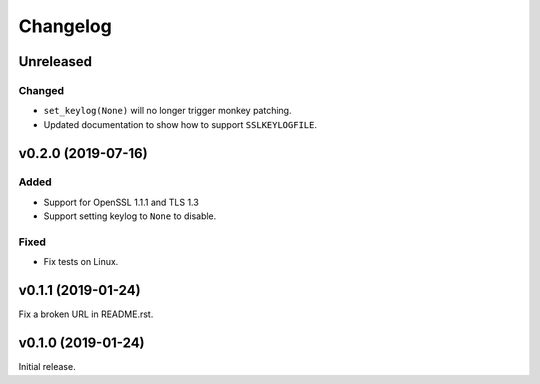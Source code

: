 Changelog
=========

Unreleased
----------

Changed
^^^^^^^
* ``set_keylog(None)`` will no longer trigger monkey patching.
* Updated documentation to show how to support ``SSLKEYLOGFILE``.

v0.2.0 (2019-07-16)
-------------------

Added
^^^^^
* Support for OpenSSL 1.1.1 and TLS 1.3
* Support setting keylog to ``None`` to disable.

Fixed
^^^^^
* Fix tests on Linux.

v0.1.1 (2019-01-24)
-------------------
Fix a broken URL in README.rst.

v0.1.0 (2019-01-24)
-------------------
Initial release.
